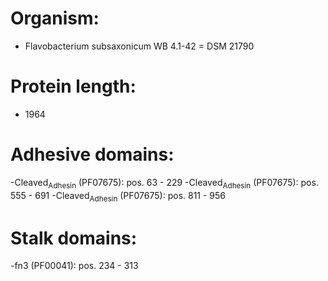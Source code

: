 * Organism:
- Flavobacterium subsaxonicum WB 4.1-42 = DSM 21790
* Protein length:
- 1964
* Adhesive domains:
-Cleaved_Adhesin (PF07675): pos. 63 - 229
-Cleaved_Adhesin (PF07675): pos. 555 - 691
-Cleaved_Adhesin (PF07675): pos. 811 - 956
* Stalk domains:
-fn3 (PF00041): pos. 234 - 313

